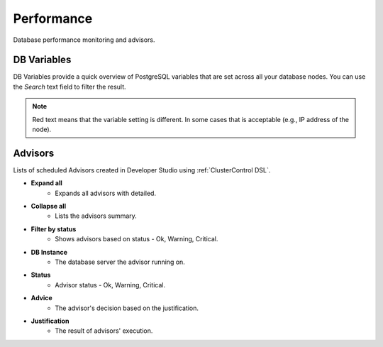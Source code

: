 .. _PostgreSQL - Performance:

Performance
-----------

Database performance monitoring and advisors.

.. _PostgreSQL - Performance - DB Variables:

DB Variables
++++++++++++

DB Variables provide a quick overview of PostgreSQL variables that are set across all your database nodes. You can use the *Search* text field to filter the result.

.. Note:: Red text means that the variable setting is different. In some cases that is acceptable (e.g., IP address of the node).

.. _PostgreSQL - Performance - Advisors:

Advisors
++++++++

Lists of scheduled Advisors created in Developer Studio using :ref:`ClusterControl DSL`.

* **Expand all**
	- Expands all advisors with detailed.

* **Collapse all**
	- Lists the advisors summary.

* **Filter by status**
	- Shows advisors based on status - Ok, Warning, Critical.
	
* **DB Instance**
	- The database server the advisor running on.

* **Status**
	- Advisor status - Ok, Warning, Critical.

* **Advice**
	- The advisor's decision based on the justification.

* **Justification**
	- The result of advisors' execution.
